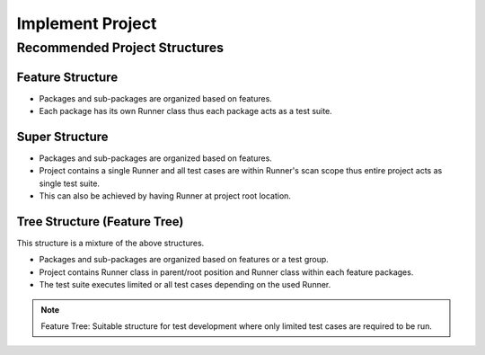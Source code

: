 Implement Project
*****************

Recommended Project Structures
##############################

Feature Structure
=======================

* Packages and sub-packages are organized based on features.
* Each package has its own Runner class thus each package acts as a test suite.

.. image:: ProjectStructure_Features.png

Super Structure
===============

* Packages and sub-packages are organized based on features.
* Project contains a single Runner and all test cases are within Runner's scan scope thus entire project acts as single test suite.
* This can also be achieved by having Runner at project root location.

.. image:: ProjectStructure_Super.png

Tree Structure (Feature Tree)
=============================

This structure is a mixture of the above structures.

* Packages and sub-packages are organized based on features or a test group.
* Project contains Runner class in parent/root position and Runner class within each feature packages.
* The test suite executes limited or all test cases depending on the used Runner.

.. note:: Feature Tree: Suitable structure for test development where only limited test cases are required to be run.

.. image:: ProjectStructure_FeatureTree.png

